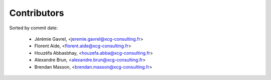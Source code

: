 Contributors
============

Sorted by commit date:

  - Jérémie Gavrel, <jeremie.gavrel@xcg-consulting.fr>
  - Florent Aide, <florent.aide@xcg-consulting.fr>
  - Houzéfa Abbasbhay, <houzefa.abba@xcg-consulting.fr>
  - Alexandre Brun, <alexandre.brun@xcg-consulting.fr>
  - Brendan Masson, <brendan.masson@xcg-consulting.fr>

